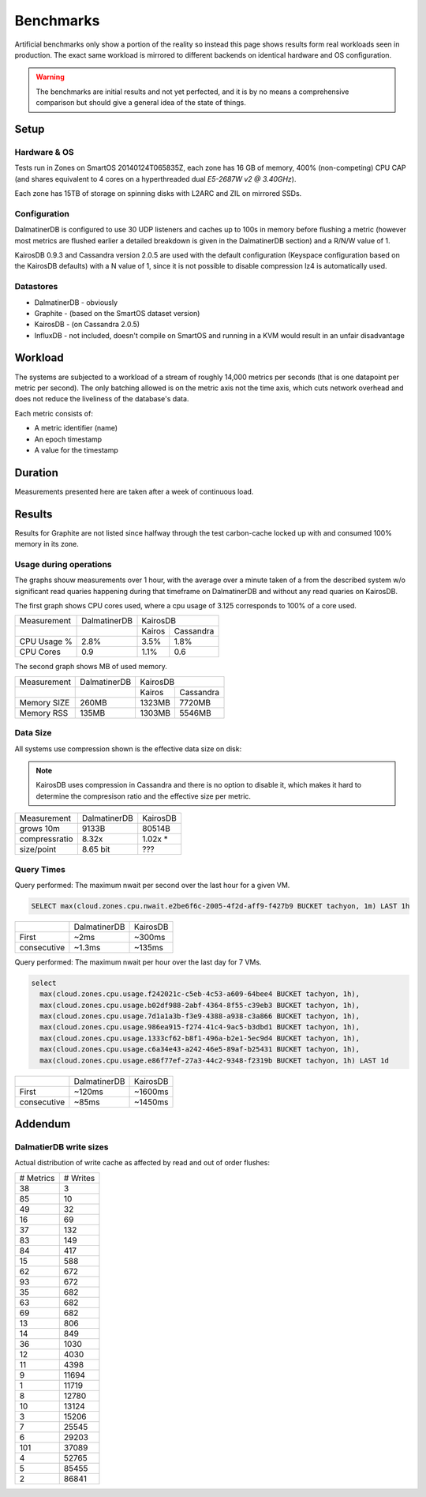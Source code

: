 .. DalmatinerDB benchmarks, created by
   Heinz N. Gies on Sat Jul  7 16:49:03 2014.

Benchmarks
==========

Artificial benchmarks only show a portion of the reality so instead this page shows results form real workloads seen in production. The exact same workload is mirrored to different backends on identical hardware and OS configuration.


.. warning::
   
   The benchmarks are initial results and not yet perfected, and it is by no means a comprehensive comparison but should give a general idea of the state of things.

Setup
-----

Hardware & OS
`````````````

Tests run in Zones on SmartOS 20140124T065835Z, each zone has 16 GB of memory, 400% (non-competing) CPU CAP (and shares equivalent to 4 cores on a hyperthreaded dual `E5-2687W v2 @ 3.40GHz`).

Each zone has 15TB of storage on spinning disks with L2ARC and ZIL on mirrored SSDs.

Configuration
`````````````

DalmatinerDB is configured to use 30 UDP listeners and caches up to 100s in memory before flushing a metric (however most metrics are flushed earlier a detailed breakdown is given in the DalmatinerDB section) and a R/N/W value of 1.

KairosDB 0.9.3 and Cassandra version 2.0.5 are used with the default configuration (Keyspace configuration based on the KairosDB defaults) with a N value of 1, since it is not possible to disable compression lz4 is automatically used.

Datastores
``````````

* DalmatinerDB - obviously
* Graphite - (based on the SmartOS dataset version)
* KairosDB - (on Cassandra 2.0.5)
* InfluxDB - not included, doesn't compile on SmartOS and running in a KVM would result in an unfair disadvantage

Workload
--------

The systems are subjected to a workload of a stream of roughly 14,000 metrics per seconds (that is one datapoint per metric per second). The only batching allowed is on the metric axis not the time axis, which cuts network overhead and does not reduce the liveliness of the database's data.

Each metric consists of:

* A metric identifier (name)
* An epoch timestamp
* A value for the timestamp

Duration
--------

Measurements presented here are taken after a week of continuous load.

Results
-------

Results for Graphite are not listed since halfway through the test carbon-cache locked up with and consumed 100% memory in its zone.

Usage during operations
```````````````````````

The graphs shouw measurements over 1 hour, with the average over a minute taken of a from the described system w/o significant read quaries happening during that timeframe on DalmatinerDB and without any read quaries on KairosDB.

The first graph shows CPU cores used, where a cpu usage of 3.125 corresponds to 100% of a core used.

+-------------+--------------+---------------------+
| Measurement | DalmatinerDB | KairosDB            |
+-------------+--------------+---------+-----------+
|             |              |  Kairos | Cassandra |
+-------------+--------------+---------+-----------+
| CPU Usage % | 2.8%         | 3.5%    | 1.8%      |
+-------------+--------------+---------+-----------+
| CPU Cores   | 0.9          | 1.1%    | 0.6       |
+-------------+--------------+---------+-----------+

.. image:: _static/img/bench_cpu.png

The second graph shows MB of used memory.

+-------------+--------------+---------------------+
| Measurement | DalmatinerDB | KairosDB            |
+-------------+--------------+---------+-----------+
|             |              |  Kairos | Cassandra |
+-------------+--------------+---------+-----------+
| Memory SIZE | 260MB        | 1323MB  | 7720MB    |
+-------------+--------------+---------+-----------+
| Memory RSS  | 135MB        | 1303MB  | 5546MB    |
+-------------+--------------+---------+-----------+

.. image:: _static/img/bench_mem.png

Data Size
`````````

All systems use compression shown is the effective data size on disk:

.. note::

  KairosDB uses compression in Cassandra and there is no option to disable it, which makes it hard to determine the compresison ratio and the effective size per metric.

+---------------+--------------+-----------+
| Measurement   | DalmatinerDB | KairosDB  |
+---------------+--------------+-----------+
| grows 10m     | 9133B        | 80514B    |
+---------------+--------------+-----------+
| compressratio | 8.32x        | 1.02x *   |
+---------------+--------------+-----------+
| size/point    | 8.65 bit     | ???       |
+---------------+--------------+-----------+

Query Times
```````````

Query performed: The maximum nwait per second over the last hour for a given VM.

.. code-block::
   sql

   SELECT max(cloud.zones.cpu.nwait.e2be6f6c-2005-4f2d-aff9-f427b9 BUCKET tachyon, 1m) LAST 1h

+---------------+--------------+-----------+
|               | DalmatinerDB | KairosDB  |
+---------------+--------------+-----------+
| First         | ~2ms         | ~300ms    |
+---------------+--------------+-----------+
| consecutive   | ~1.3ms       | ~135ms    |
+---------------+--------------+-----------+


Query performed: The maximum nwait per hour over the last day for 7 VMs.

.. code-block::
   sql

   select
     max(cloud.zones.cpu.usage.f242021c-c5eb-4c53-a609-64bee4 BUCKET tachyon, 1h),
     max(cloud.zones.cpu.usage.b02df988-2abf-4364-8f55-c39eb3 BUCKET tachyon, 1h),
     max(cloud.zones.cpu.usage.7d1a1a3b-f3e9-4388-a938-c3a866 BUCKET tachyon, 1h),
     max(cloud.zones.cpu.usage.986ea915-f274-41c4-9ac5-b3dbd1 BUCKET tachyon, 1h),
     max(cloud.zones.cpu.usage.1333cf62-b8f1-496a-b2e1-5ec9d4 BUCKET tachyon, 1h),
     max(cloud.zones.cpu.usage.c6a34e43-a242-46e5-89af-b25431 BUCKET tachyon, 1h),
     max(cloud.zones.cpu.usage.e86f77ef-27a3-44c2-9348-f2319b BUCKET tachyon, 1h) LAST 1d

+---------------+--------------+-----------+
|               | DalmatinerDB | KairosDB  |
+---------------+--------------+-----------+
| First         | ~120ms       | ~1600ms   |
+---------------+--------------+-----------+
| consecutive   | ~85ms        | ~1450ms   |
+---------------+--------------+-----------+


Addendum
--------

DalmatierDB write sizes
```````````````````````

Actual distribution of write cache as affected by read and out of order flushes:

=========== ============
# Metrics      # Writes
----------- ------------
38                3
85               10
49               32
16               69
37              132
83              149
84              417
15              588
62              672
93              672
35              682
63              682
69              682
13              806
14              849
36             1030
12             4030
11             4398
9            11694
1            11719
8            12780
10            13124
3            15206
7            25545
6            29203
101          37089
4            52765
5            85455
2            86841
=========== ============
